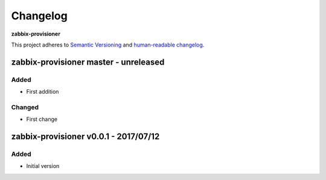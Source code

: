 Changelog
=========

**zabbix-provisioner**

This project adheres to `Semantic Versioning <http://semver.org/spec/v2.0.0.html>`__
and `human-readable changelog <http://keepachangelog.com/en/0.3.0/>`__.


zabbix-provisioner master - unreleased
---------------------------------------


Added
~~~~~

- First addition

Changed
~~~~~~~

- First change

zabbix-provisioner v0.0.1 - 2017/07/12
---------------------------------------

Added
~~~~~

- Initial version

